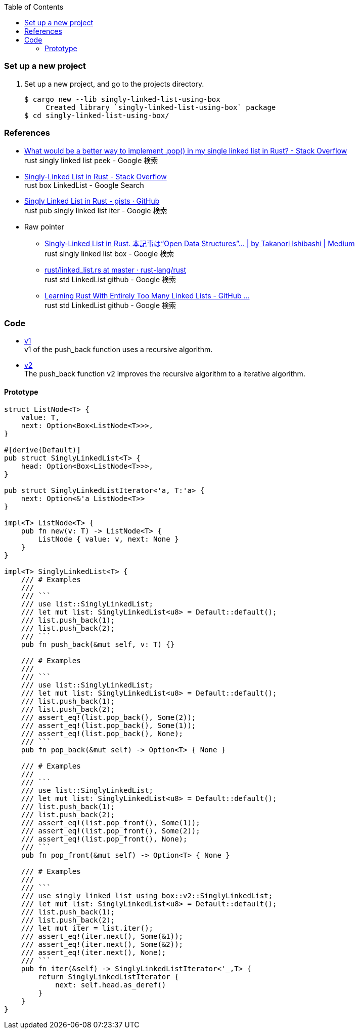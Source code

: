 ifndef::leveloffset[]
:toc: left
:toclevels: 3
:icons: font
endif::[]

=== Set up a new project
. Set up a new project, and go to the projects directory.
+
[source,console]
----
$ cargo new --lib singly-linked-list-using-box
     Created library `singly-linked-list-using-box` package
$ cd singly-linked-list-using-box/
----

=== References

* https://stackoverflow.com/questions/55062035/what-would-be-a-better-way-to-implement-pop-in-my-single-linked-list-in-rust[What would be a better way to implement .pop() in my single linked list in Rust? - Stack Overflow^] +
  rust singly linked list peek - Google 検索
* https://stackoverflow.com/questions/41653148/singly-linked-list-in-rust[Singly-Linked List in Rust - Stack Overflow^] +
  rust box LinkedList - Google Search
* https://gist.github.com/hardvain/32fca033bb61a5e3bf8bbeeb32fbbd5e[Singly Linked List in Rust - gists · GitHub^] +
  rust pub singly linked list iter - Google 検索
* Raw pointer
** https://11takanori.medium.com/singly-linked-list-in-rust-70a7c2cfa162[Singly-Linked List in Rust. 本記事は“Open Data Structures”… | by Takanori Ishibashi | Medium^] +
   rust singly linked list box - Google 検索
** https://github.com/rust-lang/rust/blob/master/library/alloc/src/collections/linked_list.rs[rust/linked_list.rs at master · rust-lang/rust^] +
   rust std LinkedList github - Google 検索
** https://rust-unofficial.github.io/too-many-lists/[Learning Rust With Entirely Too Many Linked Lists - GitHub ...^] +
   rust std LinkedList github - Google 検索

=== Code

* <<docs/v1.adoc#,v1>> +
  v1 of the push_back function uses a recursive algorithm.
* <<docs/v1.adoc#,v2>> +
  The push_back function v2 improves the recursive algorithm to a iterative algorithm.

==== Prototype

[source,rust]
----
struct ListNode<T> {
    value: T,
    next: Option<Box<ListNode<T>>>,
}

#[derive(Default)]
pub struct SinglyLinkedList<T> {
    head: Option<Box<ListNode<T>>>,
}

pub struct SinglyLinkedListIterator<'a, T:'a> {
    next: Option<&'a ListNode<T>>
}

impl<T> ListNode<T> {
    pub fn new(v: T) -> ListNode<T> {
        ListNode { value: v, next: None }
    }
}

impl<T> SinglyLinkedList<T> {
    /// # Examples
    ///
    /// ```
    /// use list::SinglyLinkedList;
    /// let mut list: SinglyLinkedList<u8> = Default::default();
    /// list.push_back(1);
    /// list.push_back(2);
    /// ```
    pub fn push_back(&mut self, v: T) {}

    /// # Examples
    ///
    /// ```
    /// use list::SinglyLinkedList;
    /// let mut list: SinglyLinkedList<u8> = Default::default();
    /// list.push_back(1);
    /// list.push_back(2);
    /// assert_eq!(list.pop_back(), Some(2));
    /// assert_eq!(list.pop_back(), Some(1));
    /// assert_eq!(list.pop_back(), None);
    /// ```
    pub fn pop_back(&mut self) -> Option<T> { None }

    /// # Examples
    ///
    /// ```
    /// use list::SinglyLinkedList;
    /// let mut list: SinglyLinkedList<u8> = Default::default();
    /// list.push_back(1);
    /// list.push_back(2);
    /// assert_eq!(list.pop_front(), Some(1));
    /// assert_eq!(list.pop_front(), Some(2));
    /// assert_eq!(list.pop_front(), None);
    /// ```
    pub fn pop_front(&mut self) -> Option<T> { None }

    /// # Examples
    ///
    /// ```
    /// use singly_linked_list_using_box::v2::SinglyLinkedList;
    /// let mut list: SinglyLinkedList<u8> = Default::default();
    /// list.push_back(1);
    /// list.push_back(2);
    /// let mut iter = list.iter();
    /// assert_eq!(iter.next(), Some(&1));
    /// assert_eq!(iter.next(), Some(&2));
    /// assert_eq!(iter.next(), None);
    /// ```
    pub fn iter(&self) -> SinglyLinkedListIterator<'_,T> {
        return SinglyLinkedListIterator {
            next: self.head.as_deref()
        }
    }
}
----